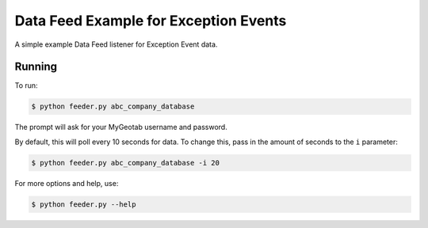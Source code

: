 Data Feed Example for Exception Events
======================================

A simple example Data Feed listener for Exception Event data.

Running
-------

To run:

.. code-block:: bash

    $ python feeder.py abc_company_database

The prompt will ask for your MyGeotab username and password.

By default, this will poll every 10 seconds for data. To change this,
pass in the amount of seconds to the ``i`` parameter:

.. code-block:: bash

    $ python feeder.py abc_company_database -i 20

For more options and help, use:

.. code-block:: bash

    $ python feeder.py --help
